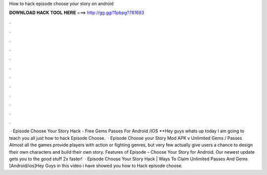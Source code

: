 How to hack episode choose your story on android

𝐃𝐎𝐖𝐍𝐋𝐎𝐀𝐃 𝐇𝐀𝐂𝐊 𝐓𝐎𝐎𝐋 𝐇𝐄𝐑𝐄 ===> http://gg.gg/11pbpg?781693

.

.

.

.

.

.

.

.

.

.

.

.

 · Episode Choose Your Story Hack - Free Gems Passes For Android /IOS **Hey guys whats up today I am going to teach you all just how to hack Episode Choose.  · Episode Choose your Story Mod APK v Unlimited Gems / Passes Almost all the games provide players with action or fighting genres, but very few actually give users a chance to design their own characters and build their own story. Features of Episode – Choose Your Story for Android. Our newest update gets you to the good stuff 2x faster!  · Episode Choose Your Story Hack | Ways To Claim Unlimited Passes And Gems [Android/ios]Hey Guys in this video i have showed you how to Hack episode choose.